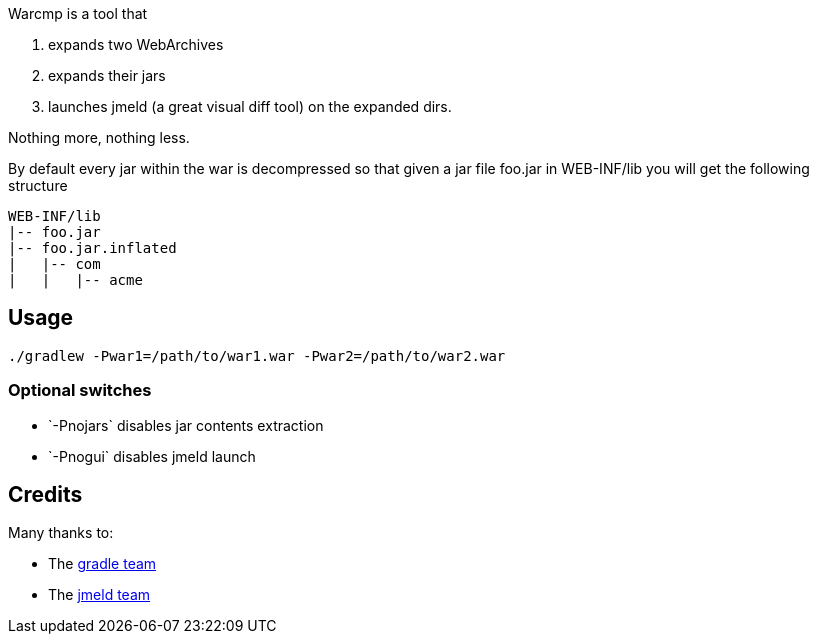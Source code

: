 Warcmp is a tool that 

1. expands two WebArchives 
2. expands their jars 
3. launches jmeld (a great visual diff tool) on the expanded dirs.

Nothing more, nothing less.

By default every jar within the war is decompressed so that given a jar file foo.jar in WEB-INF/lib you will get the following structure

++++
<pre>
WEB-INF/lib
|-- foo.jar
|-- foo.jar.inflated
|   |-- com
|   |   |-- acme
</pre>
++++

Usage
-----
----
./gradlew -Pwar1=/path/to/war1.war -Pwar2=/path/to/war2.war
----

Optional switches
~~~~~~~~~~~~~~~~~
* +`-Pnojars`+ disables jar contents extraction

* +`-Pnogui`+  disables jmeld launch

Credits
-------
Many thanks to:

* The http://gradle.org/[gradle team]

* The http://sourceforge.net/projects/jmeld/[jmeld team]

